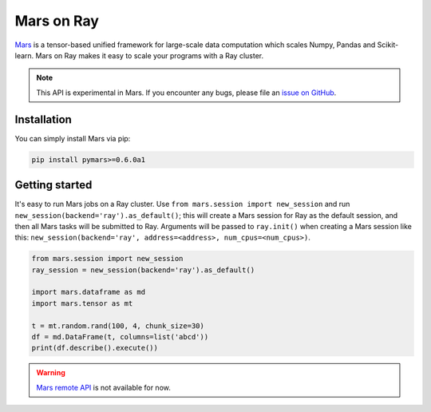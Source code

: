 .. _mars-on-ray:

Mars on Ray
============

.. _`issue on GitHub`: https://github.com/mars-project/mars/issues


`Mars`_ is a tensor-based unified framework for large-scale data computation which scales Numpy, Pandas and Scikit-learn.
Mars on Ray makes it easy to scale your programs with a Ray cluster.

.. note::

  This API is experimental in Mars. If you encounter any bugs, please file an `issue on GitHub`_.


.. _`Mars`: https://docs.pymars.org


Installation
-------------
You can simply install Mars via pip:

.. code-block:: bash

    pip install pymars>=0.6.0a1


Getting started
----------------

It's easy to run Mars jobs on a Ray cluster. Use ``from mars.session import new_session``
and run ``new_session(backend='ray').as_default()``; this will create
a Mars session for Ray as the default session, and then all Mars tasks will be
submitted to Ray. Arguments will be passed to ``ray.init()`` when
creating a Mars session like this:
``new_session(backend='ray', address=<address>, num_cpus=<num_cpus>)``.


.. code-block:: python

    from mars.session import new_session
    ray_session = new_session(backend='ray').as_default()

    import mars.dataframe as md
    import mars.tensor as mt

    t = mt.random.rand(100, 4, chunk_size=30)
    df = md.DataFrame(t, columns=list('abcd'))
    print(df.describe().execute())


.. warning::

  `Mars remote API`_ is not available for now.


.. _`Mars remote API`: https://docs.pymars.org/en/latest/getting_started/remote.html
